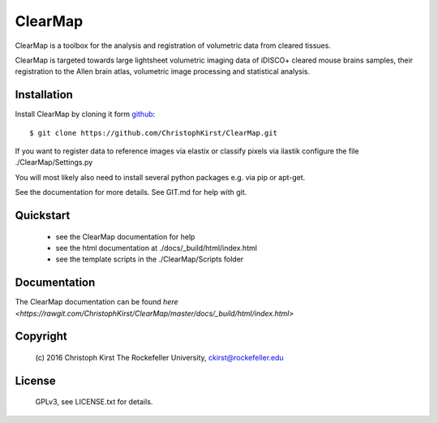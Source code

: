ClearMap
========

ClearMap is a toolbox for the analysis and registration of volumetric data
from cleared tissues.

ClearMap is targeted towards large lightsheet volumetric imaging data
of iDISCO+ cleared mouse brains samples, their registration to the Allen brain atlas,
volumetric image processing and statistical analysis.


Installation
------------

Install ClearMap by cloning it form `github <http://www.github.com/>`_::

    $ git clone https://github.com/ChristophKirst/ClearMap.git

If you want to register data to reference images via elastix or
classify pixels via ilastik configure the file ./ClearMap/Settings.py

You will most likely also need to install several python packages e.g. via 
pip or apt-get.

See the documentation for more details. See GIT.md for help with git.

Quickstart
----------

   * see the ClearMap documentation for help
   * see the html documentation at ./docs/_build/html/index.html 
   * see the template scripts in the ./ClearMap/Scripts folder 

Documentation
-------------

The ClearMap documentation can be found `here <https://rawgit.com/ChristophKirst/ClearMap/master/docs/_build/html/index.html>`


Copyright
---------
    (c) 2016 Christoph Kirst
    The Rockefeller University, 
    ckirst@rockefeller.edu

License
-------
    GPLv3, see LICENSE.txt for details.



